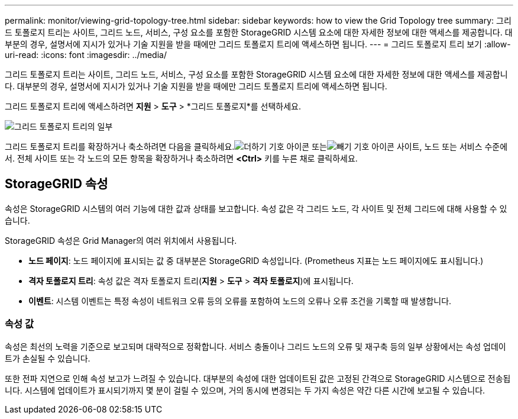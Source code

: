 ---
permalink: monitor/viewing-grid-topology-tree.html 
sidebar: sidebar 
keywords: how to view the Grid Topology tree 
summary: 그리드 토폴로지 트리는 사이트, 그리드 노드, 서비스, 구성 요소를 포함한 StorageGRID 시스템 요소에 대한 자세한 정보에 대한 액세스를 제공합니다.  대부분의 경우, 설명서에 지시가 있거나 기술 지원을 받을 때에만 그리드 토폴로지 트리에 액세스하면 됩니다. 
---
= 그리드 토폴로지 트리 보기
:allow-uri-read: 
:icons: font
:imagesdir: ../media/


[role="lead"]
그리드 토폴로지 트리는 사이트, 그리드 노드, 서비스, 구성 요소를 포함한 StorageGRID 시스템 요소에 대한 자세한 정보에 대한 액세스를 제공합니다.  대부분의 경우, 설명서에 지시가 있거나 기술 지원을 받을 때에만 그리드 토폴로지 트리에 액세스하면 됩니다.

그리드 토폴로지 트리에 액세스하려면 *지원* > *도구* > *그리드 토폴로지*를 선택하세요.

image::../media/grid_topology_tree.gif[그리드 토폴로지 트리의 일부]

그리드 토폴로지 트리를 확장하거나 축소하려면 다음을 클릭하세요.image:../media/nms_tree_expand.gif["더하기 기호 아이콘"] 또는image:../media/nms_tree_collapse.gif["빼기 기호 아이콘"] 사이트, 노드 또는 서비스 수준에서.  전체 사이트 또는 각 노드의 모든 항목을 확장하거나 축소하려면 *<Ctrl>* 키를 누른 채로 클릭하세요.



== StorageGRID 속성

속성은 StorageGRID 시스템의 여러 기능에 대한 값과 상태를 보고합니다.  속성 값은 각 그리드 노드, 각 사이트 및 전체 그리드에 대해 사용할 수 있습니다.

StorageGRID 속성은 Grid Manager의 여러 위치에서 사용됩니다.

* *노드 페이지*: 노드 페이지에 표시되는 값 중 대부분은 StorageGRID 속성입니다.  (Prometheus 지표는 노드 페이지에도 표시됩니다.)
* *격자 토폴로지 트리*: 속성 값은 격자 토폴로지 트리(*지원* > *도구* > *격자 토폴로지*)에 표시됩니다.
* *이벤트*: 시스템 이벤트는 특정 속성이 네트워크 오류 등의 오류를 포함하여 노드의 오류나 오류 조건을 기록할 때 발생합니다.




=== 속성 값

속성은 최선의 노력을 기준으로 보고되며 대략적으로 정확합니다.  서비스 충돌이나 그리드 노드의 오류 및 재구축 등의 일부 상황에서는 속성 업데이트가 손실될 수 있습니다.

또한 전파 지연으로 인해 속성 보고가 느려질 수 있습니다.  대부분의 속성에 대한 업데이트된 값은 고정된 간격으로 StorageGRID 시스템으로 전송됩니다.  시스템에 업데이트가 표시되기까지 몇 분이 걸릴 수 있으며, 거의 동시에 변경되는 두 가지 속성은 약간 다른 시간에 보고될 수 있습니다.
